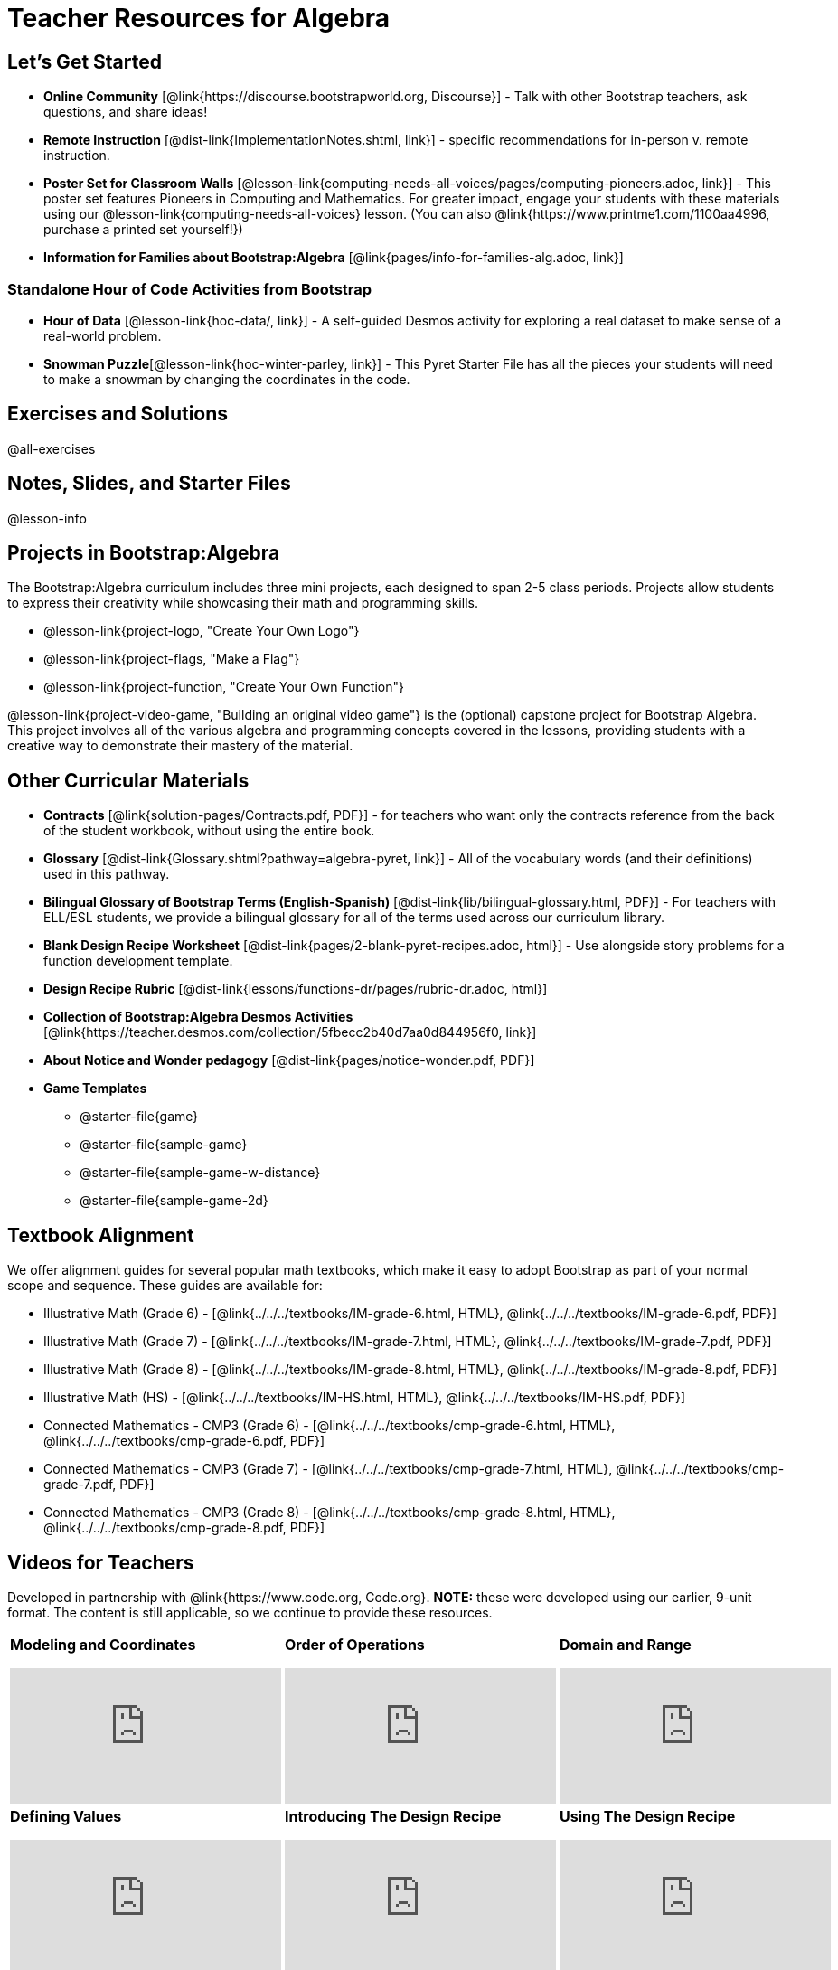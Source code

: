 = Teacher Resources for Algebra

== Let's Get Started
- *Online Community* [@link{https://discourse.bootstrapworld.org, Discourse}] - Talk with other Bootstrap teachers, ask questions, and share ideas!
- *Remote Instruction* [@dist-link{ImplementationNotes.shtml, link}] - specific recommendations for in-person v. remote instruction.
- *Poster Set for Classroom Walls* [@lesson-link{computing-needs-all-voices/pages/computing-pioneers.adoc, link}] - This poster set features Pioneers in Computing and Mathematics. For greater impact, engage your students with these materials using our @lesson-link{computing-needs-all-voices} lesson. (You can also @link{https://www.printme1.com/1100aa4996, purchase a printed set yourself!})
- *Information for Families about Bootstrap:Algebra* [@link{pages/info-for-families-alg.adoc, link}]

=== Standalone Hour of Code Activities from Bootstrap

- *Hour of Data* [@lesson-link{hoc-data/, link}] - A self-guided Desmos activity for exploring a real dataset to make sense of a real-world problem.
- *Snowman Puzzle*[@lesson-link{hoc-winter-parley, link}] - This Pyret Starter File has all the pieces your students will need to make a snowman by changing the coordinates in the code.

== Exercises and Solutions
@all-exercises

== Notes, Slides, and Starter Files
@lesson-info

== Projects in Bootstrap:Algebra

The Bootstrap:Algebra curriculum includes three mini projects, each designed to span 2-5 class periods. Projects allow students to express their creativity while showcasing their math and programming skills.

- @lesson-link{project-logo, "Create Your Own Logo"}
- @lesson-link{project-flags, "Make a Flag"}
- @lesson-link{project-function, "Create Your Own Function"}

@lesson-link{project-video-game, "Building an original video game"} is the (optional) capstone project for Bootstrap Algebra. This project involves all of the various algebra and programming concepts covered in the lessons, providing students with a creative way to demonstrate their mastery of the material.

== Other Curricular Materials

- *Contracts* [@link{solution-pages/Contracts.pdf, PDF}] - for teachers who want only the contracts reference from the back of the student workbook, without using the entire book.
- *Glossary* [@dist-link{Glossary.shtml?pathway=algebra-pyret, link}] - All of the vocabulary words (and their definitions) used in this pathway.
- *Bilingual Glossary of Bootstrap Terms (English-Spanish)* [@dist-link{lib/bilingual-glossary.html, PDF}] - For teachers with ELL/ESL students, we provide a bilingual glossary for all of the terms used across our curriculum library.
- *Blank Design Recipe Worksheet* [@dist-link{pages/2-blank-pyret-recipes.adoc, html}] - Use alongside story problems for a function development template.
- *Design Recipe Rubric* [@dist-link{lessons/functions-dr/pages/rubric-dr.adoc, html}]
- *Collection of Bootstrap:Algebra Desmos Activities* [@link{https://teacher.desmos.com/collection/5fbecc2b40d7aa0d844956f0, link}]
- *About Notice and Wonder pedagogy* [@dist-link{pages/notice-wonder.pdf, PDF}]
- *Game Templates*
 * @starter-file{game}
 * @starter-file{sample-game}
 * @starter-file{sample-game-w-distance}
 * @starter-file{sample-game-2d}


== Textbook Alignment
We offer alignment guides for several popular math textbooks, which make it easy to adopt Bootstrap as part of your normal scope and sequence. These guides are available for:

- Illustrative Math (Grade 6) - [@link{../../../textbooks/IM-grade-6.html, HTML}, @link{../../../textbooks/IM-grade-6.pdf, PDF}]
- Illustrative Math (Grade 7) - [@link{../../../textbooks/IM-grade-7.html, HTML}, @link{../../../textbooks/IM-grade-7.pdf, PDF}]
- Illustrative Math (Grade 8) - [@link{../../../textbooks/IM-grade-8.html, HTML}, @link{../../../textbooks/IM-grade-8.pdf, PDF}]
- Illustrative Math (HS) - [@link{../../../textbooks/IM-HS.html, HTML}, @link{../../../textbooks/IM-HS.pdf, PDF}]
- Connected Mathematics - CMP3 (Grade 6) - [@link{../../../textbooks/cmp-grade-6.html, HTML}, @link{../../../textbooks/cmp-grade-6.pdf, PDF}]
- Connected Mathematics - CMP3 (Grade 7) - [@link{../../../textbooks/cmp-grade-7.html, HTML}, @link{../../../textbooks/cmp-grade-7.pdf, PDF}]
- Connected Mathematics - CMP3 (Grade 8) - [@link{../../../textbooks/cmp-grade-8.html, HTML}, @link{../../../textbooks/cmp-grade-8.pdf, PDF}]

== Videos for Teachers
Developed in partnership with @link{https://www.code.org, Code.org}. *NOTE:* these were developed using our earlier, 9-unit format. The content is still applicable, so we continue to provide these resources.

//Embed 10 videos here
[cols="30a,30a,30a", stripes=none]
|===
| *Modeling and Coordinates*

video::hy3SKXANmSQ[youtube]

| *Order of Operations*

video::ObJ0Aawc9s4[youtube]

| *Domain and Range*

video::yW9XLaY5i8A[youtube]

| *Defining Values*

video::bOIs2DyMUv8[youtube]

| *Introducing The Design Recipe*

video::Yf5w56PpaTw[youtube]

| *Using The Design Recipe*

video::e5ORR9LpgkU[youtube]

| *Boolean Logic & Inequalities*

video::XjT-PdWmvtE[youtube]

| *Piecewise Functions*

video::DYrd_xaTKYU[youtube]

| *The Pythagorean Theorem*

video::35UgYAPkNcc[youtube]

| *Why Is Algebra So Hard?*

video::0t3Q_syA0Mk[youtube]

|

|

|===

